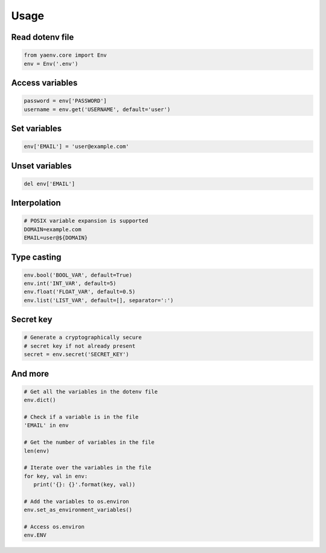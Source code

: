 Usage
=====

Read dotenv file
----------------

.. code:: python

   from yaenv.core import Env
   env = Env('.env')

Access variables
----------------

.. code:: python

   password = env['PASSWORD']
   username = env.get('USERNAME', default='user')

Set variables
-------------

.. code:: python

   env['EMAIL'] = 'user@example.com'

Unset variables
---------------

.. code:: python

   del env['EMAIL']

Interpolation
-------------

.. code:: sh

   # POSIX variable expansion is supported
   DOMAIN=example.com
   EMAIL=user@${DOMAIN}

Type casting
------------

.. code:: python

   env.bool('BOOL_VAR', default=True)
   env.int('INT_VAR', default=5)
   env.float('FLOAT_VAR', default=0.5)
   env.list('LIST_VAR', default=[], separator=':')

Secret key
----------

.. code:: python

   # Generate a cryptographically secure
   # secret key if not already present
   secret = env.secret('SECRET_KEY')

And more
--------

.. code:: python

   # Get all the variables in the dotenv file
   env.dict()

   # Check if a variable is in the file
   'EMAIL' in env

   # Get the number of variables in the file
   len(env)

   # Iterate over the variables in the file
   for key, val in env:
      print('{}: {}'.format(key, val))

   # Add the variables to os.environ
   env.set_as_environment_variables()

   # Access os.environ
   env.ENV
